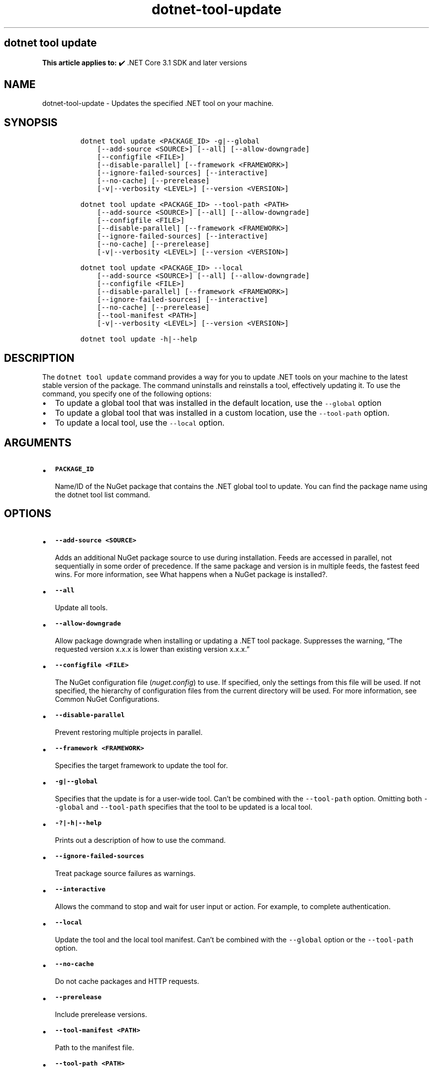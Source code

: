 .\" Automatically generated by Pandoc 2.18
.\"
.\" Define V font for inline verbatim, using C font in formats
.\" that render this, and otherwise B font.
.ie "\f[CB]x\f[]"x" \{\
. ftr V B
. ftr VI BI
. ftr VB B
. ftr VBI BI
.\}
.el \{\
. ftr V CR
. ftr VI CI
. ftr VB CB
. ftr VBI CBI
.\}
.TH "dotnet-tool-update" "1" "2025-06-30" "" ".NET Documentation"
.hy
.SH dotnet tool update
.PP
\f[B]This article applies to:\f[R] \[u2714]\[uFE0F] .NET Core 3.1 SDK and later versions
.SH NAME
.PP
dotnet-tool-update - Updates the specified .NET tool on your machine.
.SH SYNOPSIS
.IP
.nf
\f[C]
dotnet tool update <PACKAGE_ID> -g|--global
    [--add-source <SOURCE>] [--all] [--allow-downgrade]
    [--configfile <FILE>]
    [--disable-parallel] [--framework <FRAMEWORK>]
    [--ignore-failed-sources] [--interactive]
    [--no-cache] [--prerelease]
    [-v|--verbosity <LEVEL>] [--version <VERSION>]

dotnet tool update <PACKAGE_ID> --tool-path <PATH>
    [--add-source <SOURCE>] [--all] [--allow-downgrade]
    [--configfile <FILE>]
    [--disable-parallel] [--framework <FRAMEWORK>]
    [--ignore-failed-sources] [--interactive] 
    [--no-cache] [--prerelease]
    [-v|--verbosity <LEVEL>] [--version <VERSION>]

dotnet tool update <PACKAGE_ID> --local
    [--add-source <SOURCE>] [--all] [--allow-downgrade]
    [--configfile <FILE>]
    [--disable-parallel] [--framework <FRAMEWORK>]
    [--ignore-failed-sources] [--interactive]
    [--no-cache] [--prerelease]
    [--tool-manifest <PATH>]
    [-v|--verbosity <LEVEL>] [--version <VERSION>]

dotnet tool update -h|--help
\f[R]
.fi
.SH DESCRIPTION
.PP
The \f[V]dotnet tool update\f[R] command provides a way for you to update .NET tools on your machine to the latest stable version of the package.
The command uninstalls and reinstalls a tool, effectively updating it.
To use the command, you specify one of the following options:
.IP \[bu] 2
To update a global tool that was installed in the default location, use the \f[V]--global\f[R] option
.IP \[bu] 2
To update a global tool that was installed in a custom location, use the \f[V]--tool-path\f[R] option.
.IP \[bu] 2
To update a local tool, use the \f[V]--local\f[R] option.
.SH ARGUMENTS
.IP \[bu] 2
\f[B]\f[VB]PACKAGE_ID\f[B]\f[R]
.RS 2
.PP
Name/ID of the NuGet package that contains the .NET global tool to update.
You can find the package name using the dotnet tool list command.
.RE
.SH OPTIONS
.IP \[bu] 2
\f[B]\f[VB]--add-source <SOURCE>\f[B]\f[R]
.RS 2
.PP
Adds an additional NuGet package source to use during installation.
Feeds are accessed in parallel, not sequentially in some order of precedence.
If the same package and version is in multiple feeds, the fastest feed wins.
For more information, see What happens when a NuGet package is installed?.
.RE
.IP \[bu] 2
\f[B]\f[VB]--all\f[B]\f[R]
.RS 2
.PP
Update all tools.
.RE
.IP \[bu] 2
\f[B]\f[VB]--allow-downgrade\f[B]\f[R]
.RS 2
.PP
Allow package downgrade when installing or updating a .NET tool package.
Suppresses the warning, \[lq]The requested version x.x.x is lower than existing version x.x.x.\[rq]
.RE
.IP \[bu] 2
\f[B]\f[VB]--configfile <FILE>\f[B]\f[R]
.RS 2
.PP
The NuGet configuration file (\f[I]nuget.config\f[R]) to use.
If specified, only the settings from this file will be used.
If not specified, the hierarchy of configuration files from the current directory will be used.
For more information, see Common NuGet Configurations.
.RE
.IP \[bu] 2
\f[B]\f[VB]--disable-parallel\f[B]\f[R]
.RS 2
.PP
Prevent restoring multiple projects in parallel.
.RE
.IP \[bu] 2
\f[B]\f[VB]--framework <FRAMEWORK>\f[B]\f[R]
.RS 2
.PP
Specifies the target framework to update the tool for.
.RE
.IP \[bu] 2
\f[B]\f[VB]-g|--global\f[B]\f[R]
.RS 2
.PP
Specifies that the update is for a user-wide tool.
Can\[cq]t be combined with the \f[V]--tool-path\f[R] option.
Omitting both \f[V]--global\f[R] and \f[V]--tool-path\f[R] specifies that the tool to be updated is a local tool.
.RE
.IP \[bu] 2
\f[B]\f[VB]-?|-h|--help\f[B]\f[R]
.RS 2
.PP
Prints out a description of how to use the command.
.RE
.IP \[bu] 2
\f[B]\f[VB]--ignore-failed-sources\f[B]\f[R]
.RS 2
.PP
Treat package source failures as warnings.
.RE
.IP \[bu] 2
\f[B]\f[VB]--interactive\f[B]\f[R]
.RS 2
.PP
Allows the command to stop and wait for user input or action.
For example, to complete authentication.
.RE
.IP \[bu] 2
\f[B]\f[VB]--local\f[B]\f[R]
.RS 2
.PP
Update the tool and the local tool manifest.
Can\[cq]t be combined with the \f[V]--global\f[R] option or the \f[V]--tool-path\f[R] option.
.RE
.IP \[bu] 2
\f[B]\f[VB]--no-cache\f[B]\f[R]
.RS 2
.PP
Do not cache packages and HTTP requests.
.RE
.IP \[bu] 2
\f[B]\f[VB]--prerelease\f[B]\f[R]
.RS 2
.PP
Include prerelease versions.
.RE
.IP \[bu] 2
\f[B]\f[VB]--tool-manifest <PATH>\f[B]\f[R]
.RS 2
.PP
Path to the manifest file.
.RE
.IP \[bu] 2
\f[B]\f[VB]--tool-path <PATH>\f[B]\f[R]
.RS 2
.PP
Specifies the location where the global tool is installed.
PATH can be absolute or relative.
Can\[cq]t be combined with the \f[V]--global\f[R] option.
Omitting both \f[V]--global\f[R] and \f[V]--tool-path\f[R] specifies that the tool to be updated is a local tool.
.RE
.IP \[bu] 2
\f[B]\f[VB]-v|--verbosity <LEVEL>\f[B]\f[R]
.RS 2
.PP
Sets the verbosity level of the command.
Allowed values are \f[V]q[uiet]\f[R], \f[V]m[inimal]\f[R], \f[V]n[ormal]\f[R], \f[V]d[etailed]\f[R], and \f[V]diag[nostic]\f[R].
For more information, see <xref:Microsoft.Build.Framework.LoggerVerbosity>.
.RE
.IP \[bu] 2
\f[B]\f[VB]--version <VERSION>\f[B]\f[R]
.RS 2
.PP
The version range of the tool package to update to.
This cannot be used to downgrade versions, you must \f[V]uninstall\f[R] newer versions first.
.PP
Starting in .NET 8.0, \f[V]--version Major.Minor.Patch\f[R] refers to a specific major.minor.patch version, including unlisted versions.
To get the latest version of a certain major.minor version instead, use \f[V]--version Major.Minor.*\f[R].
.RE
.SH EXAMPLES
.IP \[bu] 2
\f[B]\f[VB]dotnet tool update -g dotnetsay\f[B]\f[R]
.RS 2
.PP
Updates the dotnetsay (https://www.nuget.org/packages/dotnetsay/) global tool.
.RE
.IP \[bu] 2
\f[B]\f[VB]dotnet tool update dotnetsay --tool-path c:\[rs]global-tools\f[B]\f[R]
.RS 2
.PP
Updates the dotnetsay (https://www.nuget.org/packages/dotnetsay/) global tool located in a specific Windows directory.
.RE
.IP \[bu] 2
\f[B]\f[VB]dotnet tool update dotnetsay --tool-path \[ti]/bin\f[B]\f[R]
.RS 2
.PP
Updates the dotnetsay (https://www.nuget.org/packages/dotnetsay/) global tool located in a specific Linux/macOS directory.
.RE
.IP \[bu] 2
\f[B]\f[VB]dotnet tool update dotnetsay\f[B]\f[R]
.RS 2
.PP
Updates the dotnetsay (https://www.nuget.org/packages/dotnetsay/) local tool installed for the current directory.
.RE
.IP \[bu] 2
\f[B]\f[VB]dotnet tool update -g dotnetsay --version 2.0.*\f[B]\f[R]
.RS 2
.PP
Updates the dotnetsay (https://www.nuget.org/packages/dotnetsay/) global tool to the latest patch version, with a major version of \f[V]2\f[R], and a minor version of \f[V]0\f[R].
.RE
.IP \[bu] 2
\f[B]\f[VB]dotnet tool update -g dotnetsay --version (2.0.*,2.1.4)\f[B]\f[R]
.RS 2
.PP
Updates the dotnetsay (https://www.nuget.org/packages/dotnetsay/) global tool to the lowest version within the specified range \f[V](> 2.0.0 && < 2.1.4)\f[R], version \f[V]2.1.0\f[R] would be installed.
For more information on semantic versioning ranges, see NuGet packaging version ranges.
.RE
.SH SEE ALSO
.IP \[bu] 2
\&.NET tools
.IP \[bu] 2
Semantic versioning (https://semver.org)
.IP \[bu] 2
Tutorial: Install and use a .NET global tool using the .NET CLI
.IP \[bu] 2
Tutorial: Install and use a .NET local tool using the .NET CLI
